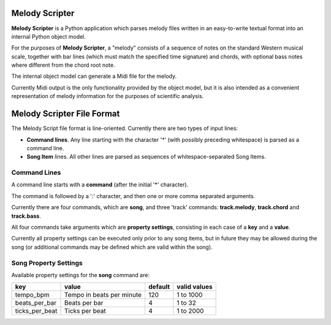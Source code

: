 Melody Scripter
===============

**Melody Scripter** is a Python application which parses melody files written
in an easy-to-write textual format into an internal Python object model.

For the purposes of **Melody Scripter**, a "melody" consists of a sequence
of notes on the standard Western musical scale, together with bar lines
(which must match the specified time signature) and chords, with optional
bass notes where different from the chord root note.

The internal object model can generate a Midi file for the melody.

Currently Midi output is the only functionality provided by the object model,
but it is also intended as a convenient representation of melody information
for the purposes of scientific analysis.

Melody Scripter File Format
===========================

The Melody Script file format is line-oriented. Currently there are two types
of input lines:

* **Command lines**. Any line starting with the character '*' (with possibly
  preceding whitespace) is parsed as a command line.
* **Song Item** lines. All other lines are parsed as sequences of whitespace-separated Song Items.

Command Lines
-------------

A command line starts with a **command** (after the initial '*' character).

The command is followed by a ':' character, and then one or more
comma separated arguments.

Currently there are four commands, which are **song**, and three 'track' commands:
**track.melody**, **track.chord** and **track.bass**.

All four commands take arguments which are **property settings**, consisting 
in each case of a **key** and a **value**.

Currently all property settings can be executed only prior to any song items,
but in future they may be allowed during the song (or additional commands may
be defined which are valid within the song).

Song Property Settings
----------------------

Available property settings for the **song** command are:

+----------------+--------------------------------------+------------+--------------+
| key            | value                                | default    | valid values |
+================+======================================+============+==============+
| tempo_bpm      | Tempo in beats per minute            | 120        | 1 to 1000    |
+----------------+--------------------------------------+------------+--------------+
| beats_per_bar  | Beats per bar                        | 4          | 1 to 32      |
+----------------+--------------------------------------+------------+--------------+
| ticks_per_beat | Ticks per beat                       | 4          | 1 to 2000    |
+----------------+--------------------------------------+------------+--------------+

